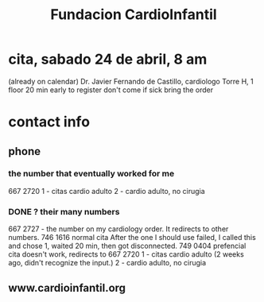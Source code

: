 #+title: Fundacion CardioInfantil
* cita, sabado 24 de abril, 8 am
  (already on calendar)
  Dr. Javier Fernando de Castillo, cardiologo
  Torre H, 1 floor
  20 min early to register
  don't come if sick
  bring the order
* contact info
** phone
*** the number that eventually worked for me
    667 2720
    1 - citas cardio adulto
    2 - cardio adulto, no cirugia
*** DONE ? their many numbers
  667 2727 - the number on my cardiology order.
    It redirects to other numbers.
      746 1616 normal cita
        After the one I should use failed,
        I called this and chose 1, waited 20 min,
        then got disconnected.
      749 0404 prefencial cita
        doesn't work, redirects to
        667 2720
          1 - citas cardio adulto
             (2 weeks ago, didn't recognize the input.)
	     2 - cardio adulto, no cirugia
** www.cardioinfantil.org
